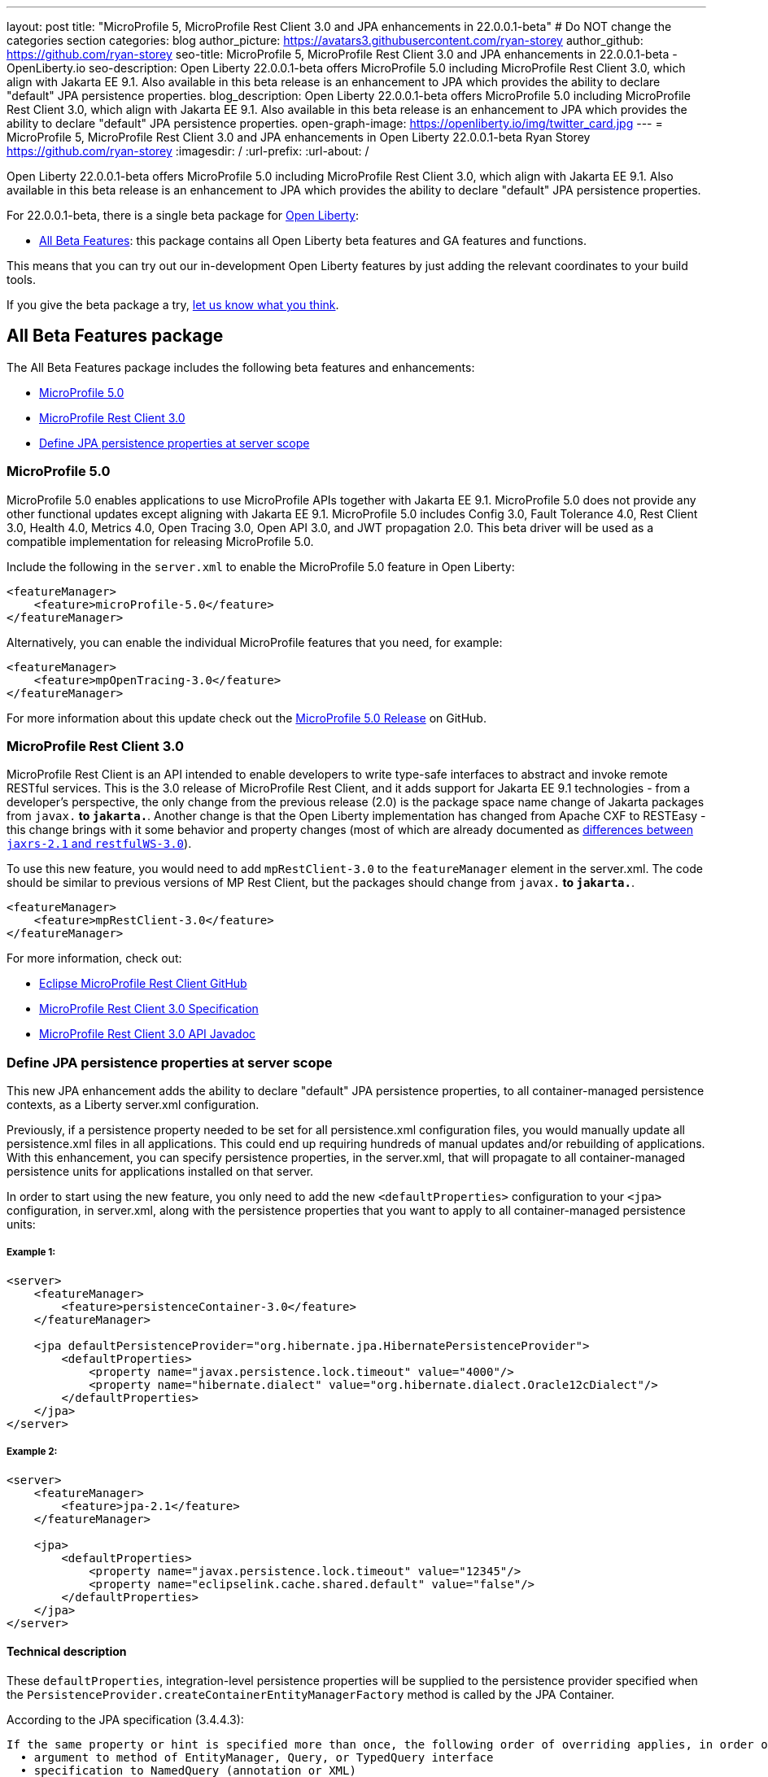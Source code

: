 ---
layout: post
title: "MicroProfile 5, MicroProfile Rest Client 3.0 and JPA enhancements in 22.0.0.1-beta"
# Do NOT change the categories section
categories: blog
author_picture: https://avatars3.githubusercontent.com/ryan-storey
author_github: https://github.com/ryan-storey
seo-title: MicroProfile 5, MicroProfile Rest Client 3.0 and JPA enhancements in 22.0.0.1-beta - OpenLiberty.io
seo-description: Open Liberty 22.0.0.1-beta offers MicroProfile 5.0 including MicroProfile Rest Client 3.0, which align with Jakarta EE 9.1. Also available in this beta release is an enhancement to JPA which provides the ability to declare "default" JPA persistence properties. 
blog_description: Open Liberty 22.0.0.1-beta offers MicroProfile 5.0 including MicroProfile Rest Client 3.0, which align with Jakarta EE 9.1. Also available in this beta release is an enhancement to JPA which provides the ability to declare "default" JPA persistence properties. 
open-graph-image: https://openliberty.io/img/twitter_card.jpg
---
= MicroProfile 5, MicroProfile Rest Client 3.0 and JPA enhancements in Open Liberty 22.0.0.1-beta
Ryan Storey <https://github.com/ryan-storey>
:imagesdir: /
:url-prefix:
:url-about: /
//Blank line here is necessary before starting the body of the post.

Open Liberty 22.0.0.1-beta offers MicroProfile 5.0 including MicroProfile Rest Client 3.0, which align with Jakarta EE 9.1. Also available in this beta release is an enhancement to JPA which provides the ability to declare "default" JPA persistence properties.

For 22.0.0.1-beta, there is a single beta package for link:{url-about}[Open Liberty]:

* <<allbeta, All Beta Features>>: this package contains all Open Liberty beta features and GA features and functions.

This means that you can try out our in-development Open Liberty features by just adding the relevant coordinates to your build tools.

If you give the beta package a try, <<feedback, let us know what you think>>.

[#allbeta]
== All Beta Features package

The All Beta Features package includes the following beta features and enhancements:

* <<mp_5.0, MicroProfile 5.0>>
* <<rest_client, MicroProfile Rest Client 3.0>>
* <<jpa_persistence, Define JPA persistence properties at server scope>>


[#mp_5.0]
=== MicroProfile 5.0

MicroProfile 5.0 enables applications to use MicroProfile APIs together with Jakarta EE 9.1. MicroProfile 5.0 does not provide any other functional updates except aligning with Jakarta EE 9.1.  MicroProfile 5.0 includes Config 3.0, Fault Tolerance 4.0, Rest Client 3.0, Health 4.0, Metrics 4.0, Open Tracing 3.0, Open API 3.0, and JWT propagation 2.0. This beta driver will be used as a compatible implementation for releasing MicroProfile 5.0.

Include the following in the `server.xml` to enable the MicroProfile 5.0 feature in Open Liberty:

[source, xml]
----
<featureManager>              
    <feature>microProfile-5.0</feature>
</featureManager>
----

Alternatively, you can enable the individual MicroProfile features that you need, for example:

[source, xml]
----
<featureManager>              
    <feature>mpOpenTracing-3.0</feature>
</featureManager>
----

For more information about this update check out the link:https://github.com/eclipse/microprofile/releases/tag/5.0[MicroProfile 5.0 Release] on GitHub.


[#rest_client]
=== MicroProfile Rest Client 3.0

MicroProfile Rest Client is an API intended to enable developers to write type-safe interfaces to abstract and invoke remote RESTful services. This is the 3.0 release of MicroProfile Rest Client, and it adds support for Jakarta EE 9.1 technologies - from a developer's perspective, the only change from the previous release (2.0) is the package space name change of Jakarta packages from `javax.*` to `jakarta.*`. Another change is that the Open Liberty implementation has changed from Apache CXF to RESTEasy - this change brings with it some behavior and property changes (most of which are already documented as link:{url-prefix}/docs/latest/reference/jaxrs-dif.html[differences between `jaxrs-2.1` and `restfulWS-3.0`]).  

To use this new feature, you would need to add `mpRestClient-3.0` to the `featureManager` element in the server.xml. The code should be similar to previous versions of MP Rest Client, but the packages should change from `javax.*` to `jakarta.*`.

[source, xml]
----
<featureManager>              
    <feature>mpRestClient-3.0</feature>
</featureManager>
----

For more information, check out:

* link:https://github.com/eclipse/microprofile-rest-client[Eclipse MicroProfile Rest Client GitHub]
* link:http://download.eclipse.org/microprofile/microprofile-rest-client-3.0-RC5/microprofile-rest-client-spec-3.0-RC5.html[MicroProfile Rest Client 3.0 Specification]
* link:http://download.eclipse.org/microprofile/microprofile-rest-client-3.0-RC5/apidocs/[MicroProfile Rest Client 3.0 API Javadoc]


[#jpa_persistence]
=== Define JPA persistence properties at server scope

This new JPA enhancement adds the ability to declare "default" JPA persistence properties, to all container-managed persistence contexts, as a Liberty server.xml configuration.

Previously, if a persistence property needed to be set for all persistence.xml configuration files, you would manually update all persistence.xml files in all applications. This could end up requiring hundreds of manual updates and/or rebuilding of applications.
With this enhancement, you can specify persistence properties, in the server.xml, that will propagate to all container-managed persistence units for applications installed on that server.

In order to start using the new feature, you only need to add the new `<defaultProperties>` configuration to your `<jpa>` configuration, in server.xml, along with the persistence properties that you want to apply to all container-managed persistence units:

===== Example 1:

[source, xml]
----
<server>
    <featureManager>
        <feature>persistenceContainer-3.0</feature>
    </featureManager>

    <jpa defaultPersistenceProvider="org.hibernate.jpa.HibernatePersistenceProvider">
        <defaultProperties>
            <property name="javax.persistence.lock.timeout" value="4000"/>
            <property name="hibernate.dialect" value="org.hibernate.dialect.Oracle12cDialect"/>
        </defaultProperties>
    </jpa>
</server>
----

===== Example 2:

[source, xml]
----
<server>
    <featureManager>
        <feature>jpa-2.1</feature>
    </featureManager>

    <jpa>
        <defaultProperties>
            <property name="javax.persistence.lock.timeout" value="12345"/>
            <property name="eclipselink.cache.shared.default" value="false"/>
        </defaultProperties>
    </jpa>
</server>
----

==== Technical description

These `defaultProperties`, integration-level persistence properties will be supplied to the persistence provider specified when the `PersistenceProvider.createContainerEntityManagerFactory` method is called by the JPA Container.

According to the JPA specification (3.4.4.3):

```
If the same property or hint is specified more than once, the following order of overriding applies, in order of decreasing precedence:
  • argument to method of EntityManager, Query, or TypedQuery interface
  • specification to NamedQuery (annotation or XML)
  • argument to createEntityManagerFactory method
  • specification in persistence.xml
```

This means these new `defaultProperties` persistence property values will override the properties specified in persistence.xml with the same name. However, property values specified through PersistenceContext annotation, or the `persistence-context-ref` deployment descriptor element, or Query Hints property will override these `defaultProperties`.


=== Try it now 

To try out these features, just update your build tools to pull the Open Liberty All Beta Features package instead of the main release. The beta works with Java SE 17, Java SE 11, or Java SE 8.

If you're using link:{url-prefix}/guides/maven-intro.html[Maven], here are the coordinates:

[source,xml]
----
<dependency>
  <groupId>io.openliberty.beta</groupId>
  <artifactId>openliberty-runtime</artifactId>
  <version>22.0.0.1-beta</version>
  <type>pom</type>
</dependency>
----

Or for link:{url-prefix}/guides/gradle-intro.html[Gradle]:

[source,gradle]
----
dependencies {
    libertyRuntime group: 'io.openliberty.beta', name: 'openliberty-runtime', version: '[22.0.0.1-beta,)'
}
----

Or take a look at our link:{url-prefix}/downloads/#runtime_betas[Downloads page].

[#jakarta]
== Jakarta EE 9.1 Beta Features

Are you looking for our regular section regarding Jakarta EE 9.1 Beta feature updates?  Well good news, as of 21.0.0.12 the Jakarta EE 9.1 features are now out of beta and fully supported.  That means that you can either use them in the official 21.0.0.12 release, or continue to use them in the beta 22.0.0.1-beta package.  Just as before, you can enable the individual features you want or you can just add the Jakarta EE 9.1 convenience feature to enable all of the Jakarta EE 9.1 beta features at once:

[source, xml]
----
  <featureManager>
    <feature>jakartaee-9.1</feature>
  </featureManager>
----

Or you can add the Web Profile convenience feature to enable all of the Jakarta EE 9.1 Web Profile beta features at once:

[source, xml]
----
  <featureManager>
    <feature>webProfile-9.1</feature>
  </featureManager>
----

[#feedback]
== Your feedback is welcomed

Let us know what you think on link:https://groups.io/g/openliberty[our mailing list]. If you hit a problem, link:https://stackoverflow.com/questions/tagged/open-liberty[post a question on StackOverflow]. If you hit a bug, link:https://github.com/OpenLiberty/open-liberty/issues[please raise an issue].


